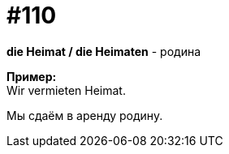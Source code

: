 [#19_006]
= #110
:hardbreaks:

*die Heimat / die Heimaten* - родина

*Пример:*
Wir vermieten Heimat.

Мы сдаём в аренду родину.
